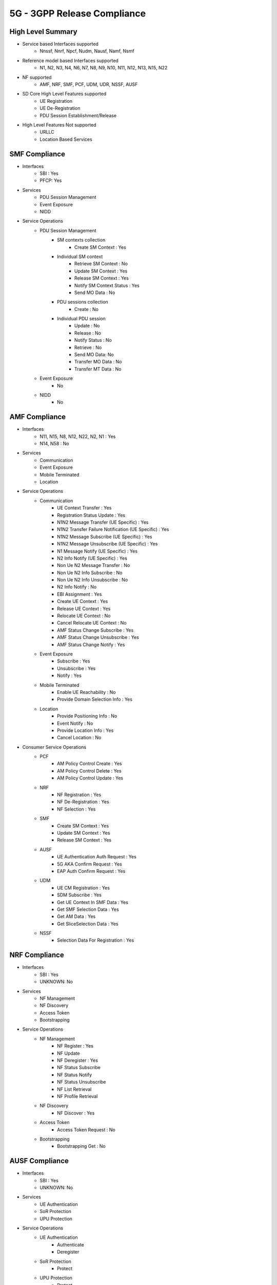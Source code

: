 5G - 3GPP Release Compliance
============================

High Level Summary
------------------

* Service based Interfaces supported
    * Nnssf, Nnrf, Npcf, Nudm, Nausf, Namf, Nsmf


.. image:: ../_static/images/5G_Interfaces.png
  :width: 700px


* Reference model based Interfaces supported
    * N1, N2, N3, N4, N6, N7, N8, N9, N10, N11, N12, N13, N15, N22

.. image:: ../_static/images/5G_Arch_ reference_model.png
  :width: 700px


* NF supported
    * AMF, NRF, SMF, PCF, UDM, UDR, NSSF, AUSF


* SD Core High Level Features supported
    * UE Registration
    * UE De-Registration
    * PDU Session Establishment/Release

* High Level Features Not supported
    * URLLC
    * Location Based Services


SMF Compliance
--------------
* Interfaces
    * SBI : Yes
    * PFCP: Yes

* Services
    * PDU Session Management
    * Event Exposure
    * NIDD

* Service Operations
    * PDU Session Management
        * SM contexts collection
            * Create SM Context : Yes
        * Individual SM context
            * Retrieve SM Context : No
            * Update SM Context : Yes
            * Release SM Context : Yes
            * Notify SM Context Status : Yes
            * Send MO Data : No
        * PDU sessions collection
            * Create : No
        * Individual PDU session
            * Update : No
            * Release : No
            * Notify Status : No
            * Retrieve : No
            * Send MO Data: No
            * Transfer MO Data : No
            * Transfer MT Data : No
    * Event Exposure
        * No
    * NIDD
        * No


AMF Compliance
--------------
* Interfaces
    * N11, N15, N8, N12, N22, N2, N1 : Yes
    * N14, N58 : No

* Services
    * Communication
    * Event Exposure
    * Mobile Terminated
    * Location

* Service Operations
    * Communication
        * UE Context Transfer : Yes
        * Registration Status Update : Yes
        * N1N2 Message Transfer (UE Specific) : Yes
        * N1N2 Transfer Failure Notification (UE Specific) : Yes
        * N1N2 Message Subscribe (UE Specific) : Yes
        * N1N2 Message Unsubscribe (UE Specific) : Yes
        * N1 Message Notify (UE Specific) : Yes
        * N2 Info Notify (UE Specific) : Yes
        * Non Ue N2 Message Transfer : No
        * Non Ue N2 Info Subscribe : No
        * Non Ue N2 Info Unsubscribe : No
        * N2 Info Notify : No
        * EBI Assignment : Yes
        * Create UE Context : Yes
        * Release UE Context : Yes
        * Relocate UE Context : No
        * Cancel Relocate UE Context : No
        * AMF Status Change Subscribe : Yes
        * AMF Status Change Unsubscribe : Yes
        * AMF Status Change Notify : Yes
    * Event Exposure
        * Subscribe : Yes
        * Unsubscribe : Yes
        * Notify : Yes
    * Mobile Terminated
        * Enable UE Reachability : No
        * Provide Domain Selection Info : Yes
    * Location
        * Provide Positioning Info : No
        * Event Notify : No
        * Provide Location Info : Yes
        * Cancel Location : No

* Consumer Service Operations
    * PCF
        * AM Policy Control Create : Yes
        * AM Policy Control Delete : Yes
        * AM Policy Control Update : Yes
    * NRF
        *  NF Registration : Yes
        *  NF De-Registration : Yes
        *  NF Selection : Yes
    * SMF
        * Create SM Context : Yes
        * Update SM Context : Yes
        * Release SM Context : Yes
    * AUSF
        * UE Authentication Auth Request : Yes
        * 5G AKA Confirm Request : Yes
        * EAP Auth Confirm Request : Yes
    * UDM
        * UE CM Registration : Yes
        * SDM Subscribe : Yes
        * Get UE Context In SMF Data : Yes
        * Get SMF Selection Data : Yes
        * Get AM Data : Yes
        * Get SliceSelection Data : Yes
    * NSSF
        * Selection Data For Registration : Yes


NRF Compliance
--------------
* Interfaces
    * SBI : Yes
    * UNKNOWN: No

* Services
    * NF Management
    * NF Discovery
    * Access Token
    * Bootstrapping

* Service Operations
    * NF Management
        * NF Register : Yes
        * NF Update
        * NF Deregister : Yes
        * NF Status Subscribe
        * NF Status Notify
        * NF Status Unsubscribe
        * NF List Retrieval
        * NF Profile Retrieval
    * NF Discovery
        * NF Discover : Yes
    * Access Token
        * Access Token Request : No
    * Bootstrapping
        * Bootstrapping Get : No


AUSF Compliance
---------------
* Interfaces
    * SBI : Yes
    * UNKNOWN: No

* Services
    * UE Authentication
    * SoR Protection
    * UPU Protection

* Service Operations
    * UE Authentication
        * Authenticate
        * Deregister
    * SoR Protection
        * Protect
    * UPU Protection
        * Protect



UDR Compliance
--------------
* Interfaces
    * SBI : Yes
    * UNKNOWN: No
* Services
    * Data Repository
    * Group IDmap

* Service Operations
    * Data Repository
        * Query
        * Create
        * Delete
        * Update
        * Subscribe
        * Unsubscribe
        * Notify
    * Group IDmap
        * Query


UDM Compliance
--------------
* Interfaces
    * SBI : Yes
    * UNKNOWN: No

* Services
    * Subscriber Data Management
    * UE Context Management
    * UE Authentication
    * Event Exposure
    * Parameter Provision
    * NIDD Authorization
    * MT

* Service Operations
    * Subscriber Data Management
        * Get
        * Subscribe
        * ModifySubscription
        * Unsubscribe
        * Notification
        * Info
    * UE Context Management
        * Registration
        * DeregistrationNotification
        * Deregistration
        * Get
        * Update
        * P-CSCF Restoration Notification
        * P-CSCF Restoration Trigger
        * AMF Deregistration
        * PEI Update
    * UE Authentication
        * Get
        * GetHssAv
        * Result Confirmation
    * Event Exposure
        * Subscribe
        * Unsubscribe
        * Notify
        * Modify Subscription
    * Parameter Provision
        * Update
        * Create
        * Delete
        * Get
    * NIDD Authorization
        * Get
        * Notification
    * MT
        * Provide Ue Info
        * Provide Location Info



NSSF Compliance
---------------
* Interfaces
    * SBI : Yes
    * UNKNOWN: No

* Services
    * NS Selection
    * NSSAI Availability

* Service Operations
    * NS Selection
        * Get
    * NSSAI Availability
        * Update
        * Subscribe
        * Unsubscribe
        * Notify
        * Delete
        * Options


PCF Compliance
--------------
* Interfaces
    * SBI : Yes
    * UNKNOWN: No

* Services
    * AM Policy Control : Yes
    * SM Policy Control : Yes

* Service Operations
    * SM Policy
        * SM Policy Control Create : Yes
        * SM Policy Control Update : No
        * SM Policy Control Update Notify : No
        * SM Policy Control Delete : Yes
    * AM Policy
        *  AM Policy Control Create : Yes
        *  AM Policy Control Update : No
        *  AM Policy Control Update Notify : No
        *  AM Policy Control Delete : Yes
